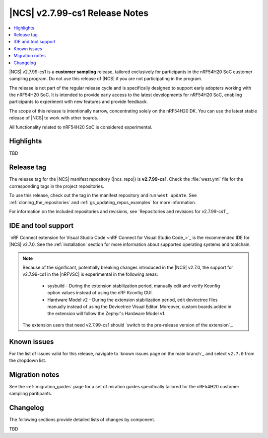 .. _ncs_release_notes_2799_cs1:

|NCS| v2.7.99-cs1 Release Notes
###############################

.. contents::
   :local:
   :depth: 3

|NCS| v2.7.99-cs1 is a **customer sampling** release, tailored exclusively for participants in the nRF54H20 SoC customer sampling program.
Do not use this release of |NCS| if you are not participating in the program.

The release is not part of the regular release cycle and is specifically designed to support early adopters working with the nRF54H20 SoC.
It is intended to provide early access to the latest developments for nRF54H20 SoC, enabling participants to experiment with new features and provide feedback.

The scope of this release is intentionally narrow, concentrating solely on the nRF54H20 DK.
You can use the latest stable release of |NCS| to work with other boards.

All functionality related to nRF54H20 SoC is considered experimental.

Highlights
**********

TBD

Release tag
***********

The release tag for the |NCS| manifest repository (|ncs_repo|) is **v2.7.99-cs1**.
Check the :file:`west.yml` file for the corresponding tags in the project repositories.

To use this release, check out the tag in the manifest repository and run ``west update``.
See :ref:`cloning_the_repositories` and :ref:`gs_updating_repos_examples` for more information.

For information on the included repositories and revisions, see `Repositories and revisions for v2.7.99-cs1`_.

IDE and tool support
********************

`nRF Connect extension for Visual Studio Code <nRF Connect for Visual Studio Code_>`_ is the recommended IDE for |NCS| v2.7.0.
See the :ref:`installation` section for more information about supported operating systems and toolchain.

.. note::

   Because of the significant, potentially breaking changes introduced in the |NCS| v2.7.0, the support for v2.7.99-cs1 in the |nRFVSC| is experimental in the following areas:

     * sysbuild - During the extension stabilization period, manually edit and verify Kconfig option values instead of using the nRF Kconfig GUI.
     * Hardware Model v2 - During the extension stabilization period, edit devicetree files manually instead of using the Devicetree Visual Editor.
       Moreover, custom boards added in the extension will follow the Zephyr's Hardware Model v1.

   The extension users that need v2.7.99-cs1 should `switch to the pre-release version of the extension`_.

Known issues
************

For the list of issues valid for this release, navigate to `known issues page on the main branch`_ and select ``v2.7.0`` from the dropdown list.

Migration notes
***************

See the :ref:`migration_guides` page for a set of miration guides specifically tailored for the nRF54H20 customer sampling paritipants.

.. _ncs_release_notes_2799_cs1_changelog:

Changelog
*********

The following sections provide detailed lists of changes by component.

TBD
